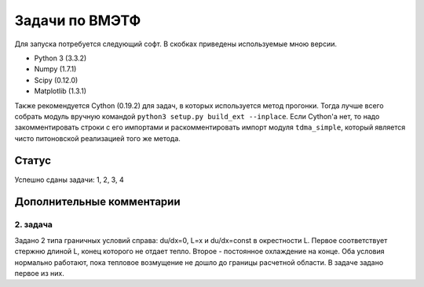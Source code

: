 ===============
Задачи по ВМЭТФ
===============

Для запуска потребуется следующий софт. В скобках приведены используемые мною
версии.

* Python 3 (3.3.2)
* Numpy (1.7.1)
* Scipy (0.12.0)
* Matplotlib (1.3.1)

Также рекомендуется Cython (0.19.2) для задач, в которых используется метод
прогонки. Тогда лучше всего собрать модуль вручную командой ``python3 setup.py
build_ext --inplace``. Если Cython'а нет, то надо закомментировать строки c его
импортами и раскомментировать импорт модуля ``tdma_simple``, который является
чисто питоновской реализацией того же метода.

Статус
======

Успешно сданы задачи: 1, 2, 3, 4

Дополнительные комментарии
==========================

2. задача
---------

Задано 2 типа граничных условий справа: du/dx=0, L=x и du/dx=const в
окрестности L. Первое соответствует стержню длиной L, конец
которого не отдает тепло. Второе - постоянное охлаждение на конце. Оба условия
нормально работают, пока тепловое возмущение не дошло до границы расчетной
области. В задаче задано первое из них.
